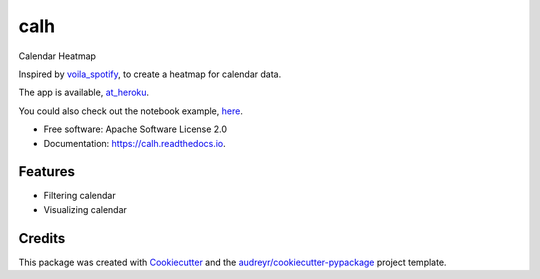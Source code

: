 ====
calh
====


.. image:: https://img.shields.io/pypi/v/calh.svg
        :target: https://pypi.python.org/pypi/calh

.. image:: https://img.shields.io/travis/ricky-lim/calh.svg
        :target: https://travis-ci.com/ricky-lim/calh

.. image:: https://readthedocs.org/projects/calh/badge/?version=latest
        :target: https://calh.readthedocs.io/en/latest/?badge=latest
        :alt: Documentation Status

.. image:: https://img.shields.io/badge/python-3.6-blue.svg
 :target: https://www.python.org/downloads/release/python-360/
 :alt: python3.6

.. image:: https://img.shields.io/badge/python-3.7-blue.svg
 :target: https://www.python.org/downloads/release/python-370/
 :alt: python3.6

.. image:: https://pyup.io/repos/github/ricky-lim/calh/shield.svg
     :target: https://pyup.io/repos/github/ricky-lim/calh/
     :alt: Updates

.. image:: https://mybinder.org/badge_logo.svg
 :target: https://mybinder.org/v2/gh/ricky-lim/calh/master?filepath=examples%2Fexample.ipynb



Calendar Heatmap

Inspired by `voila_spotify
<https://github.com/voila-gallery/voila-spotify>`_, to create a heatmap for calendar data.

The app is available, `at_heroku
<http://calh.herokuapp.com>`_.

You could also check out the notebook example, `here
<https://mybinder.org/v2/gh/ricky-lim/calh/master?filepath=examples%2Fexample.ipynb>`_.

* Free software: Apache Software License 2.0
* Documentation: https://calh.readthedocs.io.


Features
--------

* Filtering calendar
* Visualizing calendar

Credits
-------

This package was created with Cookiecutter_ and the `audreyr/cookiecutter-pypackage`_ project template.

.. _Cookiecutter: https://github.com/audreyr/cookiecutter
.. _`audreyr/cookiecutter-pypackage`: https://github.com/audreyr/cookiecutter-pypackage
